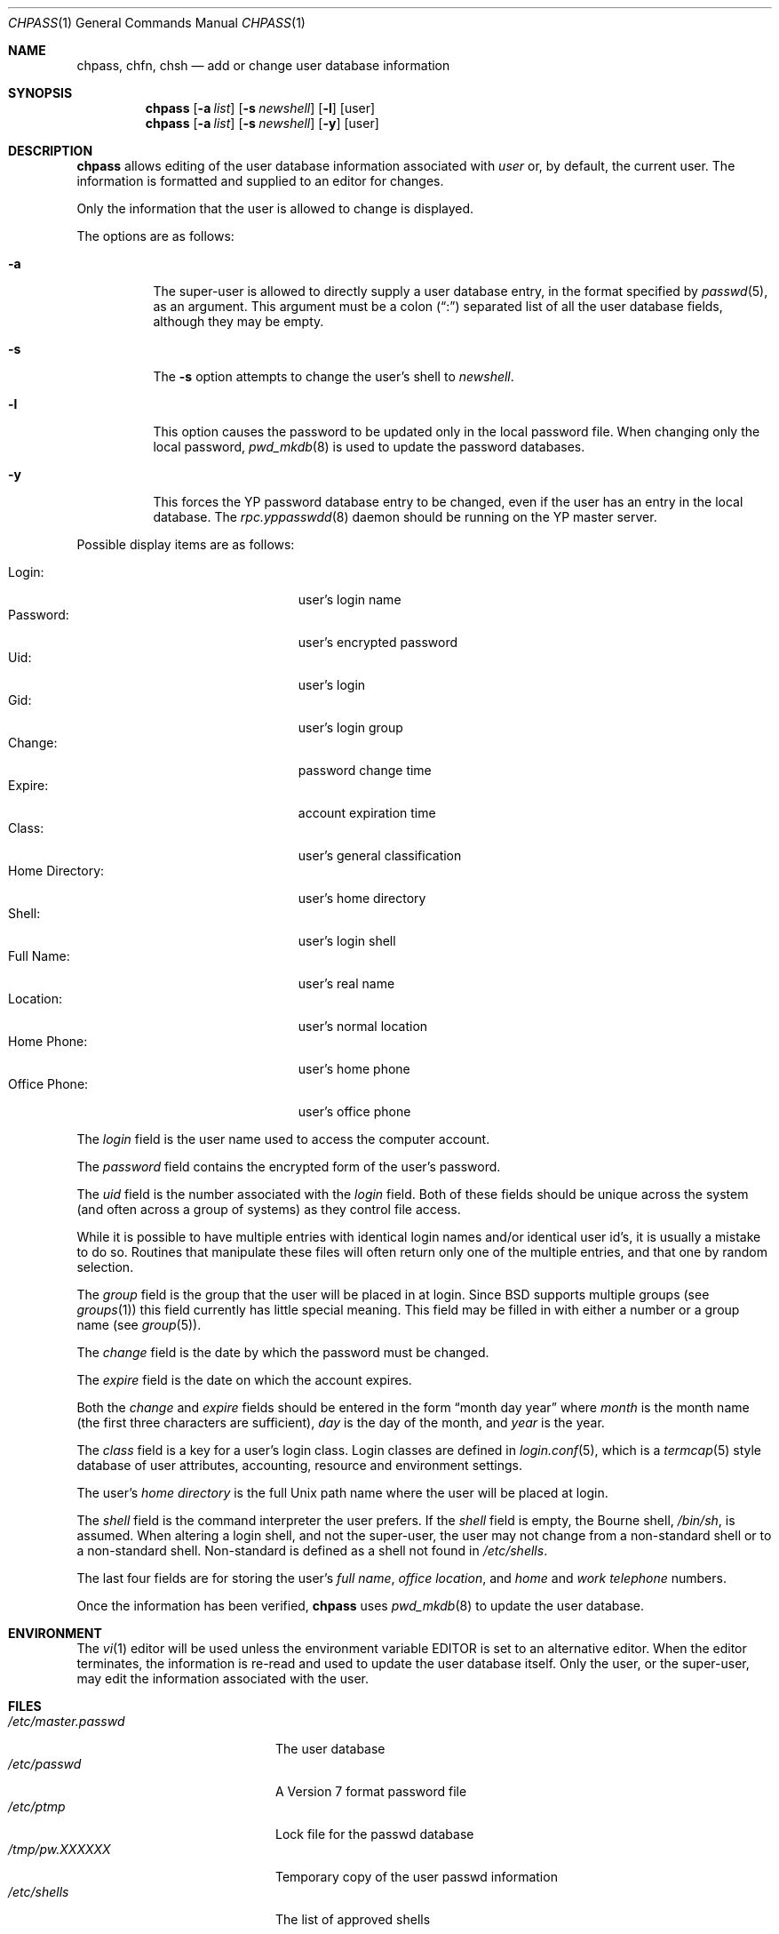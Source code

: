 .\"	$NetBSD: chpass.1,v 1.23.40.1 2012/04/17 00:09:29 yamt Exp $
.\"
.\" Copyright (c) 1988, 1990, 1993
.\"	The Regents of the University of California.  All rights reserved.
.\"
.\" Redistribution and use in source and binary forms, with or without
.\" modification, are permitted provided that the following conditions
.\" are met:
.\" 1. Redistributions of source code must retain the above copyright
.\"    notice, this list of conditions and the following disclaimer.
.\" 2. Redistributions in binary form must reproduce the above copyright
.\"    notice, this list of conditions and the following disclaimer in the
.\"    documentation and/or other materials provided with the distribution.
.\" 3. Neither the name of the University nor the names of its contributors
.\"    may be used to endorse or promote products derived from this software
.\"    without specific prior written permission.
.\"
.\" THIS SOFTWARE IS PROVIDED BY THE REGENTS AND CONTRIBUTORS ``AS IS'' AND
.\" ANY EXPRESS OR IMPLIED WARRANTIES, INCLUDING, BUT NOT LIMITED TO, THE
.\" IMPLIED WARRANTIES OF MERCHANTABILITY AND FITNESS FOR A PARTICULAR PURPOSE
.\" ARE DISCLAIMED.  IN NO EVENT SHALL THE REGENTS OR CONTRIBUTORS BE LIABLE
.\" FOR ANY DIRECT, INDIRECT, INCIDENTAL, SPECIAL, EXEMPLARY, OR CONSEQUENTIAL
.\" DAMAGES (INCLUDING, BUT NOT LIMITED TO, PROCUREMENT OF SUBSTITUTE GOODS
.\" OR SERVICES; LOSS OF USE, DATA, OR PROFITS; OR BUSINESS INTERRUPTION)
.\" HOWEVER CAUSED AND ON ANY THEORY OF LIABILITY, WHETHER IN CONTRACT, STRICT
.\" LIABILITY, OR TORT (INCLUDING NEGLIGENCE OR OTHERWISE) ARISING IN ANY WAY
.\" OUT OF THE USE OF THIS SOFTWARE, EVEN IF ADVISED OF THE POSSIBILITY OF
.\" SUCH DAMAGE.
.\"
.\"     @(#)chpass.1	8.2 (Berkeley) 12/30/93
.\"
.Dd October 7, 2006
.Dt CHPASS 1
.Os
.Sh NAME
.Nm chpass ,
.Nm chfn ,
.Nm chsh
.Nd add or change user database information
.Sh SYNOPSIS
.Nm
.Op Fl a Ar list
.Op Fl s Ar newshell
.Op Fl l
.Op user
.Nm chpass
.Op Fl a Ar list
.Op Fl s Ar newshell
.Op Fl y
.Op user
.Sh DESCRIPTION
.Nm
allows editing of the user database information associated
with
.Ar user
or, by default, the current user.
The information is formatted and supplied to an editor for changes.
.Pp
Only the information that the user is allowed to change is displayed.
.Pp
The options are as follows:
.Bl -tag -width Ds
.It Fl a
The super-user is allowed to directly supply a user database
entry, in the format specified by
.Xr passwd 5 ,
as an argument.
This argument must be a colon
.Pq Dq \&:
separated list of all the
user database fields, although they may be empty.
.It Fl s
The
.Fl s
option attempts to change the user's shell to
.Ar newshell .
.It Fl l
This option causes the password to be updated only in the local
password file.
When changing only the local password,
.Xr pwd_mkdb 8
is used to update the password databases.
.It Fl y
This forces the YP password database entry to be changed, even if
the user has an entry in the local database.
The
.Xr rpc.yppasswdd 8
daemon should be running on the YP master server.
.El
.Pp
Possible display items are as follows:
.Pp
.Bl -tag -width "Home Directory:" -compact -offset indent
.It Login :
user's login name
.It Password :
user's encrypted password
.It Uid :
user's login
.It Gid :
user's login group
.It Change :
password change time
.It Expire :
account expiration time
.It Class :
user's general classification
.It Home Directory :
user's home directory
.It Shell :
user's login shell
.It Full Name :
user's real name
.It Location :
user's normal location
.It Home Phone :
user's home phone
.It Office Phone :
user's office phone
.El
.Pp
The
.Ar login
field is the user name used to access the computer account.
.Pp
The
.Ar password
field contains the encrypted form of the user's password.
.Pp
The
.Ar uid
field is the number associated with the
.Ar login
field.
Both of these fields should be unique across the system (and often
across a group of systems) as they control file access.
.Pp
While it is possible to have multiple entries with identical login names
and/or identical user id's, it is usually a mistake to do so.
Routines
that manipulate these files will often return only one of the multiple
entries, and that one by random selection.
.Pp
The
.Ar group
field is the group that the user will be placed in at login.
Since
.Bx
supports multiple groups (see
.Xr groups 1 )
this field currently has little special meaning.
This field may be filled in with either a number or a group name (see
.Xr group 5 ) .
.Pp
The
.Ar change
field is the date by which the password must be changed.
.Pp
The
.Ar expire
field is the date on which the account expires.
.Pp
Both the
.Ar change
and
.Ar expire
fields should be entered in the form
.Dq month day year
where
.Ar month
is the month name (the first three characters are sufficient),
.Ar day
is the day of the month, and
.Ar year
is the year.
.Pp
The
.Ar class
field is a key for a user's login class.
Login classes are defined in
.Xr login.conf 5 ,
which is a
.Xr termcap 5
style database of user attributes, accounting, resource and
environment settings.
.Pp
The user's
.Ar home directory
is the full
.Ux
path name where the user will be placed at login.
.Pp
The
.Ar shell
field is the command interpreter the user prefers.
If the
.Ar shell
field is empty, the Bourne shell,
.Pa /bin/sh ,
is assumed.
When altering a login shell, and not the super-user, the user
may not change from a non-standard shell or to a non-standard
shell.
Non-standard is defined as a shell not found in
.Pa /etc/shells .
.Pp
The last four fields are for storing the user's
.Ar full name , office location ,
and
.Ar home
and
.Ar work telephone
numbers.
.Pp
Once the information has been verified,
.Nm
uses
.Xr pwd_mkdb 8
to update the user database.
.Sh ENVIRONMENT
The
.Xr vi 1
editor will be used unless the environment variable
.Ev EDITOR
is set to an alternative editor.
When the editor terminates, the information is re-read and used to
update the user database itself.
Only the user, or the super-user, may edit the information associated
with the user.
.Sh FILES
.Bl -tag -width /etc/master.passwd -compact
.It Pa /etc/master.passwd
The user database
.It Pa /etc/passwd
A Version 7 format password file
.It Pa /etc/ptmp
Lock file for the passwd database
.It Pa /tmp/pw.XXXXXX
Temporary copy of the user passwd information
.It Pa /etc/shells
The list of approved shells
.El
.Sh SEE ALSO
.Xr finger 1 ,
.Xr login 1 ,
.Xr passwd 1 ,
.Xr pwhash 1 ,
.Xr getusershell 3 ,
.Xr passwd 5 ,
.Xr passwd.conf 5 ,
.Xr pwd_mkdb 8 ,
.Xr vipw 8
.Rs
.%A Robert Morris
.%A Ken Thompson
.%T "UNIX Password Security"
.Re
.Sh HISTORY
The
.Nm
command appeared in
.Bx 4.3 Reno .
.Sh BUGS
This program's interface is poorly suited to cryptographic systems such as
Kerberos, and consequently Kerberos password changing is not a feature of
this program.
.Pp
User information should (and eventually will) be stored elsewhere.
